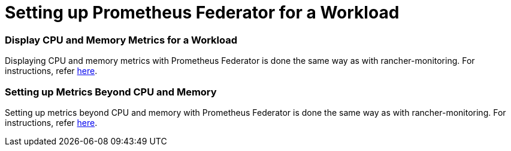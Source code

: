 = Setting up Prometheus Federator for a Workload

=== Display CPU and Memory Metrics for a Workload

Displaying CPU and memory metrics with Prometheus Federator is done the same way as with rancher-monitoring. For instructions, refer link:../set-up-monitoring-for-workloads.adoc#display-cpu-and-memory-metrics-for-a-workload[here].

=== Setting up Metrics Beyond CPU and Memory

Setting up metrics beyond CPU and memory with Prometheus Federator is done the same way as with rancher-monitoring. For instructions, refer link:../set-up-monitoring-for-workloads.adoc#setting-up-metrics-beyond-cpu-and-memory[here].

// ### Custom Metrics
